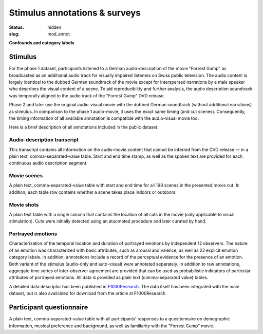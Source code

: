 Stimulus annotations & surveys
******************************

:status: hidden
:slug: mod_annot

**Confounds and category labels**

Stimulus
========

For the phase 1 dataset, participants listened to a German audio-description of
the movie "Forrest Gump" as broadcasted as an additional audio track for
visually impaired listeners on Swiss public television. The audio content is
largely identical to the dubbed German soundtrack of the movie except for
interspersed narrations by a male speaker who describes the visual content of a
scene. To aid reproducibility and further analysis, the audio description
soundtrack was temporally aligned to the audio track of the "Forrest Gump" DVD
release.

Phase 2 and later use the original audio-visual movie with the dubbed German
soundtrack (without additional narrations) as stimulus. In comparison to the
phase 1 audio-movie, it uses the exact same timing (and cut scenes).
Consequently, the timing information of all available annotation is compatible
with the audio-visual movie too.

Here is a brief description of all annotations included in the public dataset.

Audio-description transcript
----------------------------

This transcript contains all information on the audio-movie content that cannot
be inferred from the DVD release |---| in a plain text, comma-separated-value
table. Start and end time stamp, as well as the spoken text are provided for
each continuous audio description segment.

.. raw:: html

  <div id="audio_descr_annot_table"></div>

Movie scenes
------------

A plain text, comma-separated-value table with start and end time for all 198
scenes in the presented movie cut. In addition, each table row contains whether
a scene takes place indoors or outdoors.

.. raw:: html

  <div id="scene_annot_table"></div>

Movie shots
-----------

A plain text table with a single column that contains the location of all cuts
in the movie (only applicable to visual stimulation). Cuts were initially
detected using an atuomated procedure and later curated by hand.

Portrayed emotions
------------------

Characterization of the temporal location and duration of portrayed emotions by
independent 12 observers. The nature of an emotion was characterized with basic
attributes, such as arousal and valence, as well as 22 explicit emotion
category labels. In addition, annotations include a record of the perceptual
evidence for the presence of an emotion. Both variant of the stimulus
(audio-only and auto-visual) were annotated separately. In addition to raw
annotations, aggregate time series of inter-observer agreement are provided
that can be used as probabilistic indicators of particular attributes of
portrayed emotions. All data is provided as plain text (comma-separated value)
tables.

A detailed data descriptor has been published in `F1000Research
<http://dx.doi.org/10.12688/f1000research.6230.1>`_. The data itself has been
integrated with the main dataset, but is also availabled for download from the
article at F1000Research.


Participant questionnaire
=========================

A plain text, comma-separated-value table with all participants' responses to a
questionnaire on demographic information, musical preference and background, as
well as familiarity with the "Forrest Gump" movie.

.. raw:: html

  <script src="/js/jquery.min.js"></script>
  <script src="/js/d3.v3.min.js"></script>
  <script src="/js/forrest_misc.js"></script>
  <script>
  csvtable_preview('#audio_descr_annot_table',
                   "/data/german_audio_description.csv",
                   ["Start", "End", "Transcript"],
                   3, 3);
  csvtable_preview('#scene_annot_table', "/data/scenes.csv",
                   ["Time", "Location", "Time of day", "Interior/exterior"],
                   3, 3);
  </script>


.. |---| unicode:: U+02014 .. em dash

